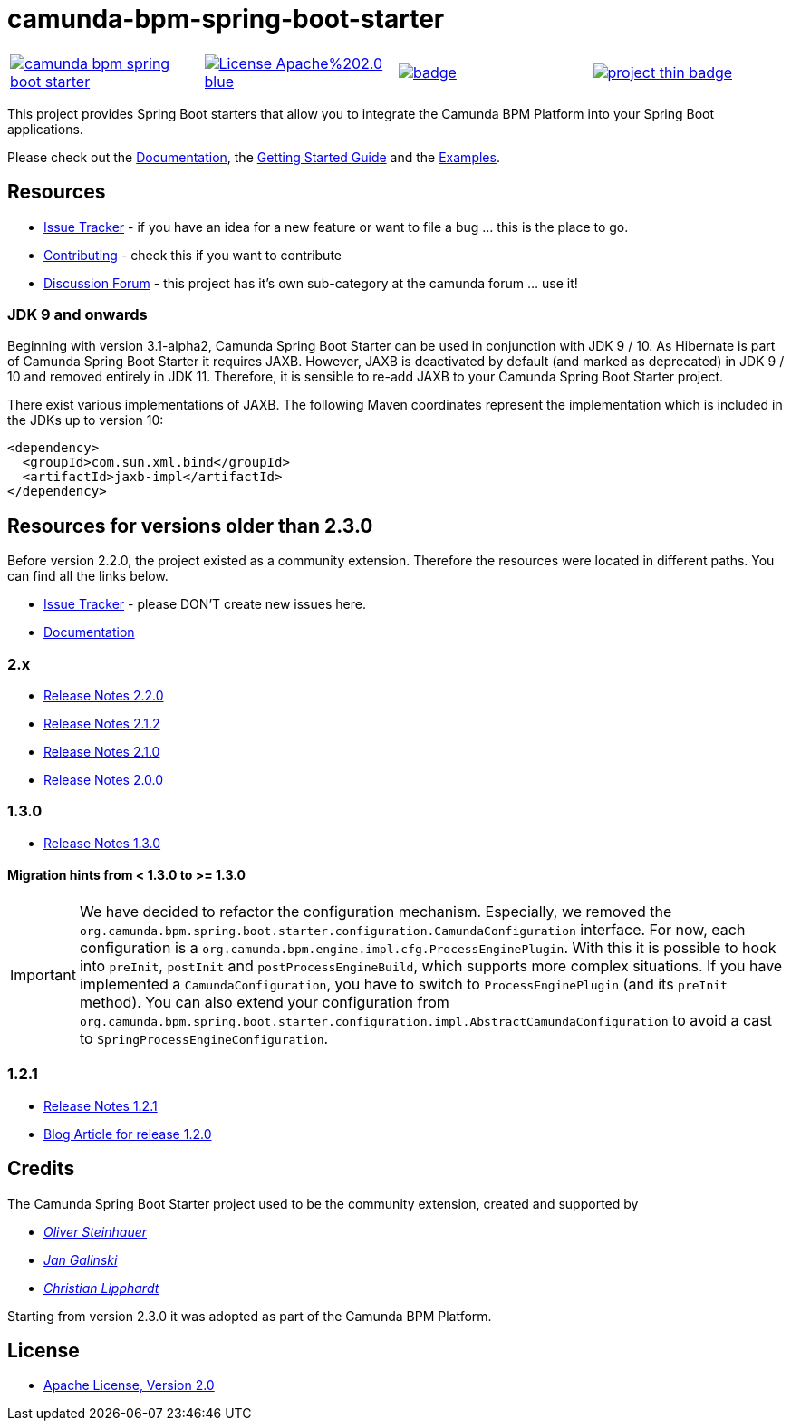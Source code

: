 # camunda-bpm-spring-boot-starter

[cols="a,a,a,a"]
,====
// mvn travis
image::https://travis-ci.org/camunda/camunda-bpm-spring-boot-starter.svg?branch=master[link="https://travis-ci.org/camunda/camunda-bpm-spring-boot-starter"]
// license
image::https://img.shields.io/badge/License-Apache%202.0-blue.svg[link="./LICENSE"]
// mvn central
image::https://maven-badges.herokuapp.com/maven-central/org.camunda.bpm.springboot/camunda-bpm-spring-boot-starter/badge.svg[link="https://maven-badges.herokuapp.com/maven-central/org.camunda.bpm.springboot/camunda-bpm-spring-boot-starter"]
// openhub
image::https://www.openhub.net/p/camunda-bpm-spring-boot-starter/widgets/project_thin_badge.gif[link="https://www.openhub.net/p/camunda-bpm-spring-boot-starter"]
,====

This project provides Spring Boot starters that allow you to integrate the Camunda BPM Platform into your Spring Boot applications.

Please check out the https://docs.camunda.org/manual/develop/user-guide/spring-boot-integration/[Documentation],
the https://docs.camunda.org/get-started/spring-boot/[Getting Started Guide] and
the https://github.com/camunda/camunda-bpm-examples/tree/master/spring-boot-starter[Examples].

## Resources

* https://app.camunda.com/jira/browse/CAM/component/13850[Issue Tracker] - if you have an idea for a new feature or want to file a bug ... this is the place to go.
* https://github.com/camunda/camunda-bpm-spring-boot-starter/blob/master/.github/CONTRIBUTING.md[Contributing] - check this if you want to contribute
* https://forum.camunda.org/c/spring-boot-starter[Discussion Forum] - this project has it's own sub-category at the camunda forum ... use it!

### JDK 9 and onwards
Beginning with version 3.1-alpha2, Camunda Spring Boot Starter can be used in conjunction with JDK 9 / 10.
As Hibernate is part of Camunda Spring Boot Starter it requires JAXB. However, JAXB is deactivated by default 
(and marked as deprecated) in JDK 9 / 10 and removed entirely in JDK 11. Therefore, it is sensible to 
re-add JAXB to your Camunda Spring Boot Starter project.

There exist various implementations of JAXB. The following Maven coordinates represent the implementation which is 
included in the JDKs up to version 10:

```xml
<dependency>
  <groupId>com.sun.xml.bind</groupId>
  <artifactId>jaxb-impl</artifactId>
</dependency>
```

## Resources for versions older than 2.3.0

Before version 2.2.0, the project existed as a community extension. Therefore the resources were located in different paths. You can find all the links below.

* https://github.com/camunda/camunda-bpm-spring-boot-starter/issues[Issue Tracker] - please DON'T create new issues here.
* https://camunda.github.io/camunda-bpm-spring-boot-starter/[Documentation]

### 2.x

* https://camunda.github.io/camunda-bpm-spring-boot-starter/docs/2.2.0/index.html#_2_2_0[Release Notes 2.2.0]
* https://camunda.github.io/camunda-bpm-spring-boot-starter/docs/2.2.0/index.html#_2_1_2[Release Notes 2.1.2]
* https://camunda.github.io/camunda-bpm-spring-boot-starter/docs/2.2.0/index.html#_2_1_0[Release Notes 2.1.0]
* https://camunda.github.io/camunda-bpm-spring-boot-starter/docs/2.2.0/index.html#_2_0_0[Release Notes 2.0.0]

### 1.3.0

* https://github.com/camunda/camunda-bpm-spring-boot-starter/milestone/4?closed=1[Release Notes 1.3.0]

#### Migration hints from < 1.3.0 to >= 1.3.0

[IMPORTANT]
We have decided to refactor the configuration mechanism. Especially, we removed the  `org.camunda.bpm.spring.boot.starter.configuration.CamundaConfiguration` interface. For now, each configuration is a `org.camunda.bpm.engine.impl.cfg.ProcessEnginePlugin`. With this it is possible to hook into `preInit`, `postInit` and `postProcessEngineBuild`, which supports more complex situations.
If you have implemented a `CamundaConfiguration`, you have to switch to `ProcessEnginePlugin` (and its `preInit` method). You can also extend your configuration from `org.camunda.bpm.spring.boot.starter.configuration.impl.AbstractCamundaConfiguration` to avoid a cast to `SpringProcessEngineConfiguration`.

### 1.2.1

* https://github.com/camunda/camunda-bpm-spring-boot-starter/milestone/5?closed=1[Release Notes 1.2.1]
* https://blog.camunda.org/post/2016/06/camunda-spring-boot-1.2.0-released/[Blog Article for release 1.2.0]

## Credits

The Camunda Spring Boot Starter project used to be the community extension, created and supported by

*  _https://github.com/osteinhauer[Oliver Steinhauer]_
*  _https://github.com/jangalinski[Jan Galinski]_
*  _https://github.com/hawky-4s-[Christian Lipphardt]_

Starting from version 2.3.0 it was adopted as part of the Camunda BPM Platform.

## License

* link:./LICENSE[Apache License, Version 2.0]
